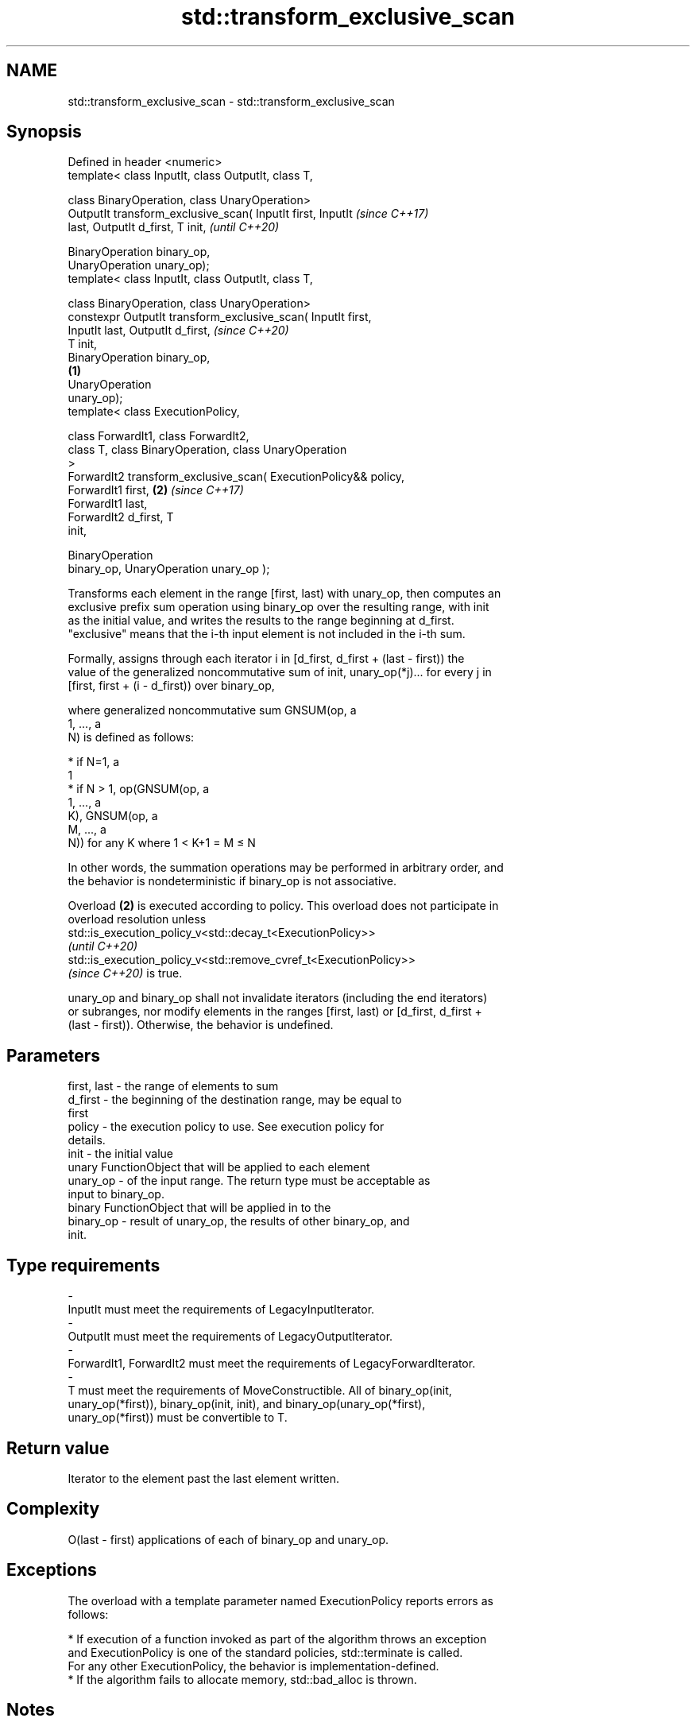 .TH std::transform_exclusive_scan 3 "2021.11.17" "http://cppreference.com" "C++ Standard Libary"
.SH NAME
std::transform_exclusive_scan \- std::transform_exclusive_scan

.SH Synopsis
   Defined in header <numeric>
   template< class InputIt, class OutputIt, class T,

             class BinaryOperation, class UnaryOperation>
   OutputIt transform_exclusive_scan( InputIt first, InputIt              \fI(since C++17)\fP
   last, OutputIt d_first, T init,                                        \fI(until C++20)\fP

                                      BinaryOperation binary_op,
   UnaryOperation unary_op);
   template< class InputIt, class OutputIt, class T,

             class BinaryOperation, class UnaryOperation>
   constexpr OutputIt transform_exclusive_scan( InputIt first,
   InputIt last, OutputIt d_first,                                        \fI(since C++20)\fP
                                                T init,
   BinaryOperation binary_op,
                                                                  \fB(1)\fP
                                                UnaryOperation
   unary_op);
   template< class ExecutionPolicy,

             class ForwardIt1, class ForwardIt2,
             class T, class BinaryOperation, class UnaryOperation
   >
   ForwardIt2 transform_exclusive_scan( ExecutionPolicy&& policy,
                                        ForwardIt1 first,             \fB(2)\fP \fI(since C++17)\fP
   ForwardIt1 last,
                                        ForwardIt2 d_first, T
   init,

                                        BinaryOperation
   binary_op, UnaryOperation unary_op );

   Transforms each element in the range [first, last) with unary_op, then computes an
   exclusive prefix sum operation using binary_op over the resulting range, with init
   as the initial value, and writes the results to the range beginning at d_first.
   "exclusive" means that the i-th input element is not included in the i-th sum.

   Formally, assigns through each iterator i in [d_first, d_first + (last - first)) the
   value of the generalized noncommutative sum of init, unary_op(*j)... for every j in
   [first, first + (i - d_first)) over binary_op,

   where generalized noncommutative sum GNSUM(op, a
   1, ..., a
   N) is defined as follows:

     * if N=1, a
       1
     * if N > 1, op(GNSUM(op, a
       1, ..., a
       K), GNSUM(op, a
       M, ..., a
       N)) for any K where 1 < K+1 = M ≤ N

   In other words, the summation operations may be performed in arbitrary order, and
   the behavior is nondeterministic if binary_op is not associative.

   Overload \fB(2)\fP is executed according to policy. This overload does not participate in
   overload resolution unless
   std::is_execution_policy_v<std::decay_t<ExecutionPolicy>>
   \fI(until C++20)\fP
   std::is_execution_policy_v<std::remove_cvref_t<ExecutionPolicy>>
   \fI(since C++20)\fP is true.

   unary_op and binary_op shall not invalidate iterators (including the end iterators)
   or subranges, nor modify elements in the ranges [first, last) or [d_first, d_first +
   (last - first)). Otherwise, the behavior is undefined.

.SH Parameters

   first, last       -       the range of elements to sum
   d_first           -       the beginning of the destination range, may be equal to
                             first
   policy            -       the execution policy to use. See execution policy for
                             details.
   init              -       the initial value
                             unary FunctionObject that will be applied to each element
   unary_op          -       of the input range. The return type must be acceptable as
                             input to binary_op.
                             binary FunctionObject that will be applied in to the
   binary_op         -       result of unary_op, the results of other binary_op, and
                             init.
.SH Type requirements
   -
   InputIt must meet the requirements of LegacyInputIterator.
   -
   OutputIt must meet the requirements of LegacyOutputIterator.
   -
   ForwardIt1, ForwardIt2 must meet the requirements of LegacyForwardIterator.
   -
   T must meet the requirements of MoveConstructible. All of binary_op(init,
   unary_op(*first)), binary_op(init, init), and binary_op(unary_op(*first),
   unary_op(*first)) must be convertible to T.

.SH Return value

   Iterator to the element past the last element written.

.SH Complexity

   O(last - first) applications of each of binary_op and unary_op.

.SH Exceptions

   The overload with a template parameter named ExecutionPolicy reports errors as
   follows:

     * If execution of a function invoked as part of the algorithm throws an exception
       and ExecutionPolicy is one of the standard policies, std::terminate is called.
       For any other ExecutionPolicy, the behavior is implementation-defined.
     * If the algorithm fails to allocate memory, std::bad_alloc is thrown.

.SH Notes

   unary_op is not applied to init.

.SH Example


// Run this code

 #include <functional>
 #include <iostream>
 #include <iterator>
 #include <numeric>
 #include <vector>

 int main()
 {
   std::vector data {3, 1, 4, 1, 5, 9, 2, 6};

   auto times_10 = [](int x) { return x * 10; };

   std::cout << "10 times exclusive sum: ";
   std::transform_exclusive_scan(data.begin(), data.end(),
                                 std::ostream_iterator<int>(std::cout, " "),
                                 0, std::plus<int>{}, times_10);
   std::cout << "\\n10 times inclusive sum: ";
   std::transform_inclusive_scan(data.begin(), data.end(),
                                 std::ostream_iterator<int>(std::cout, " "),
                                 std::plus<int>{}, times_10);
 }

.SH Output:

 10 times exclusive sum: 0 30 40 80 90 140 230 250
 10 times inclusive sum: 30 40 80 90 140 230 250 310

.SH See also

   partial_sum              computes the partial sum of a range of elements
                            \fI(function template)\fP
   exclusive_scan           similar to std::partial_sum, excludes the ith input element
   \fI(C++17)\fP                  from the ith sum
                            \fI(function template)\fP
   transform_inclusive_scan applies an invocable, then calculates inclusive scan
   \fI(C++17)\fP                  \fI(function template)\fP
